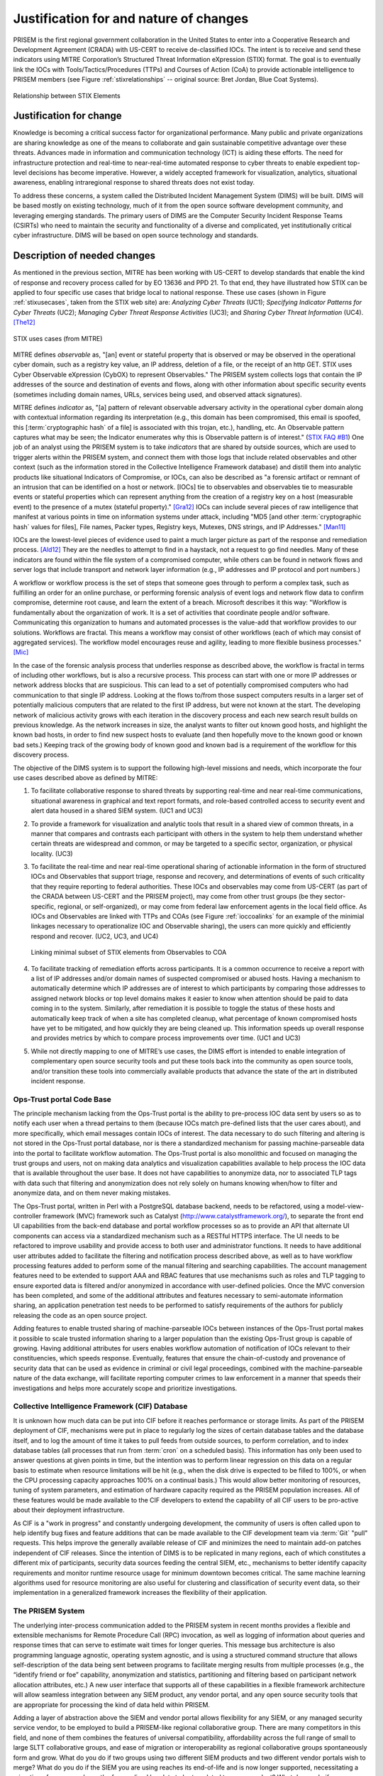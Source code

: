 .. _justifications:

Justification for and nature of changes
=======================================

PRISEM is the first regional government collaboration in the United States to
enter into a Cooperative Research and Development Agreement (CRADA) with
US-CERT to receive de-classified IOCs. The intent is to receive and send these
indicators using MITRE Corporation’s Structured Threat Information eXpression
(STIX) format. The goal is to eventually link the IOCs with
Tools/Tactics/Procedures (TTPs) and Courses of Action (CoA) to provide
actionable intelligence to PRISEM members (see Figure :ref:`stixrelationships`
-- original source: Bret Jordan, Blue Coat Systems).

.. _stixrelationships:

.. figure:: images/STIX-Diagram-Horizontal-1-1.png
   :alt: Relationship of STIX Elements
   :width: 80%
   :align: center

   Relationship between STIX Elements

..

.. _changejustification:

Justification for change
------------------------

Knowledge is becoming a critical success factor for organizational performance.
Many public and private organizations are sharing knowledge as one of the means
to collaborate and gain sustainable competitive advantage over these threats.
Advances made in information and communication technology (ICT) is aiding these
efforts. The need for infrastructure protection and real-time to near-real-time
automated response to cyber threats to enable expedient top-level decisions has
become imperative. However, a widely accepted framework for visualization,
analytics, situational awareness, enabling intraregional response to shared
threats does not exist today.

To address these concerns, a system called the Distributed Incident Management
System (DIMS) will be built. DIMS will be based mostly on existing technology,
much of it from the open source software development community, and leveraging
emerging standards. The primary users of DIMS are the Computer Security
Incident Response Teams (CSIRTs) who need to maintain the security and
functionality of a diverse and complicated, yet institutionally critical cyber
infrastructure. DIMS will be based on open source technology and standards.

.. _changedescription:

Description of needed changes
-----------------------------

.. todo::

   This paragraph shall summarize new or modified capabilities/functions,
   processes, interfaces, or other changes needed to respond to the factors
   identified in :ref:`changejustification`.

..

As mentioned in the previous section, MITRE has been working with US-CERT to
develop standards that enable the kind of response and recovery process called
for by EO 13636 and PPD 21. To that end, they have illustrated how STIX can be
applied to four specific use cases that bridge local to national response.
These use cases (shown in Figure :ref:`stixusecases`, taken from the STIX web
site) are: *Analyzing Cyber Threats* (UC1); *Specifying Indicator Patterns for
Cyber Threats* (UC2); *Managing Cyber Threat Response Activities* (UC3); and
*Sharing Cyber Threat Information* (UC4). [The12]_

.. _stixusecases:

.. figure:: images/STIX-use-cases.png
   :alt: STIX use cases
   :width: 95%
   :align: center

   STIX uses cases (from MITRE)

..


MITRE defines *observable* as, "[an] event or stateful property that is observed
or may be observed in the operational cyber domain, such as a registry key
value, an IP address, deletion of a file, or the receipt of an http GET. STIX
uses Cyber Observable eXpression (CybOX) to represent Observables."  The
PRISEM system collects logs that contain the IP addresses of the source and
destination of events and flows, along with other information about specific
security events (sometimes including domain names, URLs, services being used,
and observed attack signatures).

MITRE defines *indicator* as, "[a] pattern of relevant observable adversary
activity in the operational cyber domain along with contextual information
regarding its interpretation (e.g., this domain has been compromised, this
email is spoofed, this [:term:`cryptographic hash` of a file] is associated with this trojan, etc.),
handling, etc. An Observable pattern captures what may be seen; the Indicator
enumerates why this is Observable pattern is of interest." (`STIX FAQ #B1`_)
One job of an analyst using the PRISEM system is to take *indicators* that are
shared by outside sources, which are used to trigger alerts within the PRISEM
system, and connect them with those logs that include related observables and
other context (such as the information stored in the Collective Intelligence
Framework database) and distill them into analytic products like situational
Indicators of Compromise, or IOCs, can also be described as "a forensic
artifact or remnant of an intrusion that can be identified on a host or
network. [IOCs] tie to observables and observables tie to measurable events or
stateful properties which can represent anything from the creation of a
registry key on a host (measurable event) to the presence of a mutex (stateful
property)." [Gra12]_ IOCs can include several pieces of raw intelligence
that manifest at various points in time on information systems under attack,
including "MD5 [and other :term:`cryptographic hash` values for files], File
names, Packer types, Registry keys, Mutexes, DNS strings, and IP
Addresses." [Man11]_

IOCs are the lowest-level pieces of evidence used to paint a much larger
picture as part of the response and remediation process. [Ald12]_  They
are the needles to attempt to find in a haystack, not a request to go find
needles. Many of these indicators are found within the file system of a
compromised computer, while others can be found in network flows and server
logs that include transport and network layer information (e.g., IP addresses
and IP protocol and port numbers.)

A workflow or workflow process is the set of steps that someone goes through to
perform a complex task, such as fulfilling an order for an online purchase, or
performing forensic analysis of event logs and network flow data to confirm
compromise, determine root cause, and learn the extent of a breach. Microsoft
describes it this way: "Workflow is fundamentally about the organization of
work. It is a set of activities that coordinate people and/or software.
Communicating this organization to humans and automated processes is the
value-add that workflow provides to our solutions.  Workflows are fractal. This
means a workflow may consist of other workflows (each of which may consist of
aggregated services). The workflow model encourages reuse and agility, leading
to more flexible business processes." [Mic]_

In the case of the forensic analysis process that underlies response as
described above, the workflow is fractal in terms of including other workflows,
but is also a recursive process. This process can start with one or more IP
addresses or network address blocks that are suspicious.  This can lead to a
set of potentially compromised computers who had communication to that single
IP address.  Looking at the flows to/from those suspect computers results in a
larger set of potentially malicious computers that are related to the first IP
address, but were not known at the start. The developing network of malicious
activity grows with each iteration in the discovery process and each new search
result builds on previous knowledge.  As the network increases in size, the
analyst wants to filter out known good hosts, and highlight the known bad
hosts, in order to find new suspect hosts to evaluate (and then hopefully move
to the known good or known bad sets.) Keeping track of the growing body of
known good and known bad is a requirement of the workflow for this discovery
process.

The objective of the DIMS system is to support the following high-level
missions and needs, which incorporate the four use cases described above as
defined by MITRE:

#. To facilitate collaborative response to shared threats by supporting
   real-time and near real-time communications, situational awareness in
   graphical and text report formats, and role-based controlled access to
   security event and alert data housed in a shared SIEM system. (UC1 and UC3)

#. To provide a framework for visualization and analytic tools that result in a
   shared view of common threats, in a manner that compares and contrasts each
   participant with others in the system to help them understand whether
   certain threats are widespread and common, or may be targeted to a specific
   sector, organization, or physical locality. (UC3)

#. To facilitate the real-time and near real-time operational sharing of
   actionable information in the form of structured IOCs and Observables that
   support triage, response and recovery, and determinations of events of such
   criticality that they require reporting to federal authorities. These IOCs
   and observables may come from US-CERT (as part of the CRADA between US-CERT
   and the PRISEM project), may come from other trust groups (be they
   sector-specific, regional, or self-organized), or may come from federal law
   enforcement agents in the local field office. As IOCs and Observables are
   linked with TTPs and COAs (see Figure :ref:`ioccoalinks`
   for an example of the minimial linkages necessary to operationalize IOC and
   Observable sharing), the users can more quickly and efficiently respond and
   recover. (UC2, UC3, and UC4)

   .. _ioccoalinks:
    
   .. figure:: images/STIX-Diagram-1-1-DIMS-w-bg.png
      :alt: Minimal linkage from Observables to COA
      :width: 95%
      :align: center
    
      Linking minimal subset of STIX elements from Observables to COA
    
   ..

#. To facilitate tracking of remediation efforts across participants. It is a
   common occurrence to receive a report with a list of IP addresses and/or
   domain names of suspected compromised or abused hosts. Having a mechanism to
   automatically determine which IP addresses are of interest to which
   participants by comparing those addresses to assigned network blocks or top
   level domains makes it easier to know when attention should be paid to data
   coming in to the system. Similarly, after remediation it is possible to
   toggle the status of these hosts and automatically keep track of when a site
   has completed cleanup, what percentage of known compromised hosts have yet
   to be mitigated, and how quickly they are being cleaned up. This information
   speeds up overall response and provides metrics by which to compare process
   improvements over time. (UC1 and UC3)

#. While not directly mapping to one of MITRE’s use cases, the DIMS effort is
   intended to enable integration of complementary open source security tools
   and put these tools back into the community as open source tools, and/or
   transition these tools into commercially available products that advance the
   state of the art in distributed incident response.

.. _opstrustportalchanges:

Ops-Trust portal Code Base
~~~~~~~~~~~~~~~~~~~~~~~~~~

The principle mechanism lacking from the Ops-Trust portal is the ability to
pre-process IOC data sent by users so as to notify each user when a thread
pertains to them (because IOCs match pre-defined lists that the user cares
about), and more specifically, which email messages contain IOCs of interest.
The data necessary to do such filtering and altering is not stored in the
Ops-Trust portal database, nor is there a standardized mechanism for passing
machine-parseable data into the portal to facilitate workflow automation. The
Ops-Trust portal is also monolithic and focused on managing the trust groups
and users, not on making data analytics and visualization capabilities
available to help process the IOC data that is available throughout the user
base. It does not have capabilities to anonymize data, nor to associated TLP
tags with data such that filtering and anonymization does not rely solely on
humans knowing when/how to filter and anonymize data, and on them never making
mistakes.

.. How does it need to change?

The Ops-Trust portal, written in Perl with a PostgreSQL database backend, needs
to be refactored, using a model-view-controller framework (MVC) framework such
as Catalyst (http://www.catalystframework.org/), to separate the front end UI
capabilities from the back-end database and portal workflow processes so as to
provide an API that alternate UI components can access via a standardized
mechanism such as a RESTful HTTPS interface. The UI needs to be refactored to
improve usability and provide access to both user and administrator functions.
It needs to have additional user attributes added to facilitate the filtering
and notification process described above, as well as to have workflow
processing features added to perform some of the manual filtering and searching
capabilities. The account management features need to be extended to support
AAA and RBAC features that use mechanisms such as roles and TLP tagging to
ensure exported data is filtered and/or anonymized in accordance with
user-defined policies. Once the MVC conversion has been completed, and some of
the additional attributes and features necessary to semi-automate information
sharing, an application penetration test needs to be performed to satisfy
requirements of the authors for publicly releasing the code as an open source
project.

.. Why is this relevant?

Adding features to enable trusted sharing of machine-parseable IOCs between
instances of the Ops-Trust portal makes it possible to scale trusted
information sharing to a larger population than the existing Ops-Trust group is
capable of growing. Having additional attributes for users enables workflow
automation of notification of IOCs relevant to their constituencies, which
speeds response. Eventually, features that ensure the chain-of-custody and
provenance of security data that can be used as evidence in criminal or civil
legal proceedings, combined with the machine-parseable nature of the data
exchange, will facilitate reporting computer crimes to law enforcement in a
manner that speeds their investigations and helps more accurately scope and
prioritize investigations.


.. _cifchanges:

Collective Intelligence Framework (CIF) Database
~~~~~~~~~~~~~~~~~~~~~~~~~~~~~~~~~~~~~~~~~~~~~~~~

..  How does it need to change?

It is unknown how much data can be put into CIF before it reaches performance
or storage limits. As part of the PRISEM deployment of CIF, mechanisms were put
in place to regularly log the sizes of certain database tables and the database
itself, and to log the amount of time it takes to pull feeds from outside
sources, to perform correlation, and to index database tables (all processes
that run from :term:`cron` on a scheduled basis). This information has only been used
to answer questions at given points in time, but the intention was to perform
linear regression on this data on a regular basis to estimate when resource
limitations will be hit (e.g., when the disk drive is expected to be filled to
100%, or when the CPU processing capacity approaches 100% on a continual
basis.) This would allow better monitoring of resources, tuning of system
parameters, and estimation of hardware capacity required as the PRISEM
population increases. All of these features would be made available to the CIF
developers to extend the capability of all CIF users to be pro-active about
their deployment infrastructure.

.. Why is this relevant?

As CIF is a "work in progress" and constantly undergoing development, the
community of users is often called upon to help identify bug fixes and feature
additions that can be made available to the CIF development team via :term:`Git` "pull"
requests. This helps improve the generally available release of CIF and
minimizes the need to maintain add-on patches independent of CIF releases.
Since the intention of DIMS is to be replicated in many regions, each of which
constitutes a different mix of participants, security data sources feeding the
central SIEM, etc., mechanisms to better identify capacity requirements and
monitor runtime resource usage for minimum downtown becomes critical. The same
machine learning algorithms used for resource monitoring are also useful for
clustering and classification of security event data, so their implementation
in a generalized framework increases the flexibility of their application.

.. _prisemchanges:

The PRISEM System
~~~~~~~~~~~~~~~~~

.. How does it need to change?

The underlying inter-process communication added to the PRISEM system in recent
months provides a flexible and extensible mechanisms for Remote Procedure Call
(RPC) invocation, as well as logging of information about queries and response
times that can serve to estimate wait times for longer queries. This message
bus architecture is also programming language agnostic, operating system
agnostic, and is using a structured command structure that allows
self-description of the data being sent between programs to facilitate merging
results from multiple processes (e.g., the “identify friend or foe” capability,
anonymization and statistics, partitioning and filtering based on participant
network allocation attributes, etc.) A new user interface that supports all of
these capabilities in a flexible framework architecture will allow seamless
integration between any SIEM product, any vendor portal, and any open source
security tools that are appropriate for processing the kind of data held within
PRISEM.

.. Why is this relevant?

Adding a layer of abstraction above the SIEM and vendor portal allows
flexibility for any SIEM, or any managed security service vendor, to be
employed to build a PRISEM-like regional collaborative group. There are many
competitors in this field, and none of them combines the features of universal
compatibility, affordability across the full range of small to large SLTT
collaborative groups, and ease of migration or interoperability as regional
collaborative groups spontaneously form and grow. What do you do if two groups
using two different SIEM products and two different vendor portals wish to
merge? What do you do if the SIEM you are using reaches its end-of-life and is
now longer supported, necessitating a migration of over a year’s worth of
normalized log data to be translated to a new product? What do you do if a
group decides they want to replicate the PRISEM model, and now has to scope out
a SIEM deployment and/or managed security service vendor contract for
provisioning and support? These are all realistic questions, very hard to
answer in the short term, very costly to enter in to, and take a significant
effort to reach a go/no-go decision point. An abstraction layer that focuses on
standardized data interchange, vendor-agnostic interfaces to data, and an open
framework for new features, solves many of these problems and provides the
affordability, flexibility, and scalability that is needed to reach national
scope.


Summary of the capabilities gap
~~~~~~~~~~~~~~~~~~~~~~~~~~~~~~~

The principal high-level gaps that exist in supporting the missions described
in the previous section have to do with the availability and affordability of
tools that support those missions. Each of these tools have limitations or
impediments to their use:

+ There are managed security services that could be engaged to handle all
  security incident response and forensics. The cost of these services is
  prohibitive for all but the most serious incidents with potential losses that
  rise to the level of existential threats to the viability of the enterprise.
  The availability of affordable open source tools to improve response and
  recovery is a gap that DIMS is intended to fill.

+ There are agent-based systems and network-based that can provide the level of
  detail and pervasive collection of event data at the host, server, and
  network levels. These, too, are prohibitively expensive. They only work in
  environments where policy can dictate the deployment of agents on all end
  hosts and servers, and where network topology and administrative
  responsibility at the enterprise level is such that one group can deploy,
  manage, and interact on a daily basis with the security system. Most SLTT
  government sites cannot afford to have this level of in-house security
  monitoring and response capacity. At present, even if one site in a region
  can afford such capabilities, their use is limited to protection of that site
  alone and there is little benefit to other inter-related entities in the
  region (hence the need to share not only IOCs and Observables, but also
  Course of Action and analytic results.)

+ Most SIEM systems focus on the problem of collecting and correlating millions
  of events per day, distilling them down to a reasonable (N<=100/day) level,
  and directing them to the entities with administrative control over the
  system identified in the alerts. Correlation across a confederated population
  is not typically done (most deployments are for one enterprise, perhaps with
  multiple business units under the same top level corporate structure). These
  systems are also primarily focused on detection and alerting on input of
  events, not on after-the-fact triage and respond/recover operations. When
  they do support forensic analysis of past events, these systems typically do
  not support confederated cross-organizational correlation and collaborative
  response (e.g., by sharing analysis between multiple enterprises, or
  distributing Course of Action information.)

+ The existence of the Ops-Trust community proves that volunteers can
  self-assemble to respond and react to issues that impact everyone on the
  internet, but these groups frequently operate on email and chat communication
  channels that are unstructured, ad-hoc, and are very difficult to keep up
  with. Unless one reads every message in every email thread, extracts all
  attached files or processes all in-line data, and manually searches for IOCs
  and Observables that can be manually used to search data sources that that
  person controls, the benefit of information sharing is lost. And for any
  emergent situation of global significance, the threads are many and the
  messages in each thread can flow for days or weeks. It is impossible to keep
  up with this without moving to structured data and machine processing to
  identify messages of interest. 

+ There have been many formats for structured security data sharing developed
  over the years. Each one has seen a similar lifecycle, where there is
  interest and excitement at the start of the project, a slow deliberative
  process of developing the standard, going through the process of vetting and
  acceptance of the standard by an official body, and then a push to get the
  industry and researchers to adopt the standard. STIX may encounter this same
  fate. It is too early to tell. What some (like Wes Young, developer of the
  Collective Intelligence Framework) suggest as an alternative is to "blow up
  the standards process" and simply implement something quickly, get it used
  by as many people as possible, adapt and modify it to address limitations
  that are encountered, and keep moving forward. "We believe traditional
  standards processes not only have a high barrier to entry, but are often slow
  and use the design by committee approach. We believe the best way to create a
  protocol is from the ground up using CONOPs. Push design out to the edge and
  let operations influence design in real-time."
  (`CSIRT Gadgets Foundation`_ web site)

.. _changepriorities:

Priorities among the changes
----------------------------

.. todo::

   This paragraph shall identify priorities among the needed changes. It shall,
   for example, identify each change as essential, desirable, or optional, and
   prioritize the desirable and optional changes.

..

Changes considered but not included
-----------------------------------

.. todo::

   This paragraph shall identify changes considered but not included in
   :ref:`changedescription`, and rationale for not including them.

..

Assumptions and constraints
---------------------------

.. todo::

   This paragraph shall identify any assumptions and constraints applicable to
   the changes identified in this section.

..

.. _STIX FAQ #B1: http://stix.mitre.org/about/faqs.html#B1
.. _STIX FAQ #B2: http://stix.mitre.org/about/faqs.html#B2
.. _CSIRT Gadgets Foundation: http://csirtgadgets.org/rfc/getting-started/

.. [The12] The Mitre Corporation. Standarizing Cyber Threat Intelligence Information with the Structured Threat Information eXpression (STIX). http://makingsecuritymeasurable.mitre.org/docs/STIX-Whitepaper.pdf, 2012.
.. [Gra12] Will Gragido. Understanding Indicators of Compromise (IOC) Part I. http://blogs.rsa.com/will-gragido/understanding-indicators-of-compromise-ioc-part-i/, October 2012.
.. [Man11] Mandiant. Using Indicators of Compromise to Find Evil and Fight Crime. http://www.us-cert.gov/GFIRST/presentations/2011/Using_Indicators_of_Compromise.pdf, August 2011.
.. [Ald12] Jim Aldridge. Targeted Intrusion Remediation: Lessons from the Front Lines. https://www.mandiant.com/blog/black-hat-usa-2012-presentation-targeted-intrusion-remediation-lessons-front-lines/, August 2012. Black Hat USA 2012 Presentation.
.. [Mic] Microsoft Developer Network. Chapter 3: Workflow and Process. http://msdn.microsoft.com/en-us/library/bb833024.aspx.
